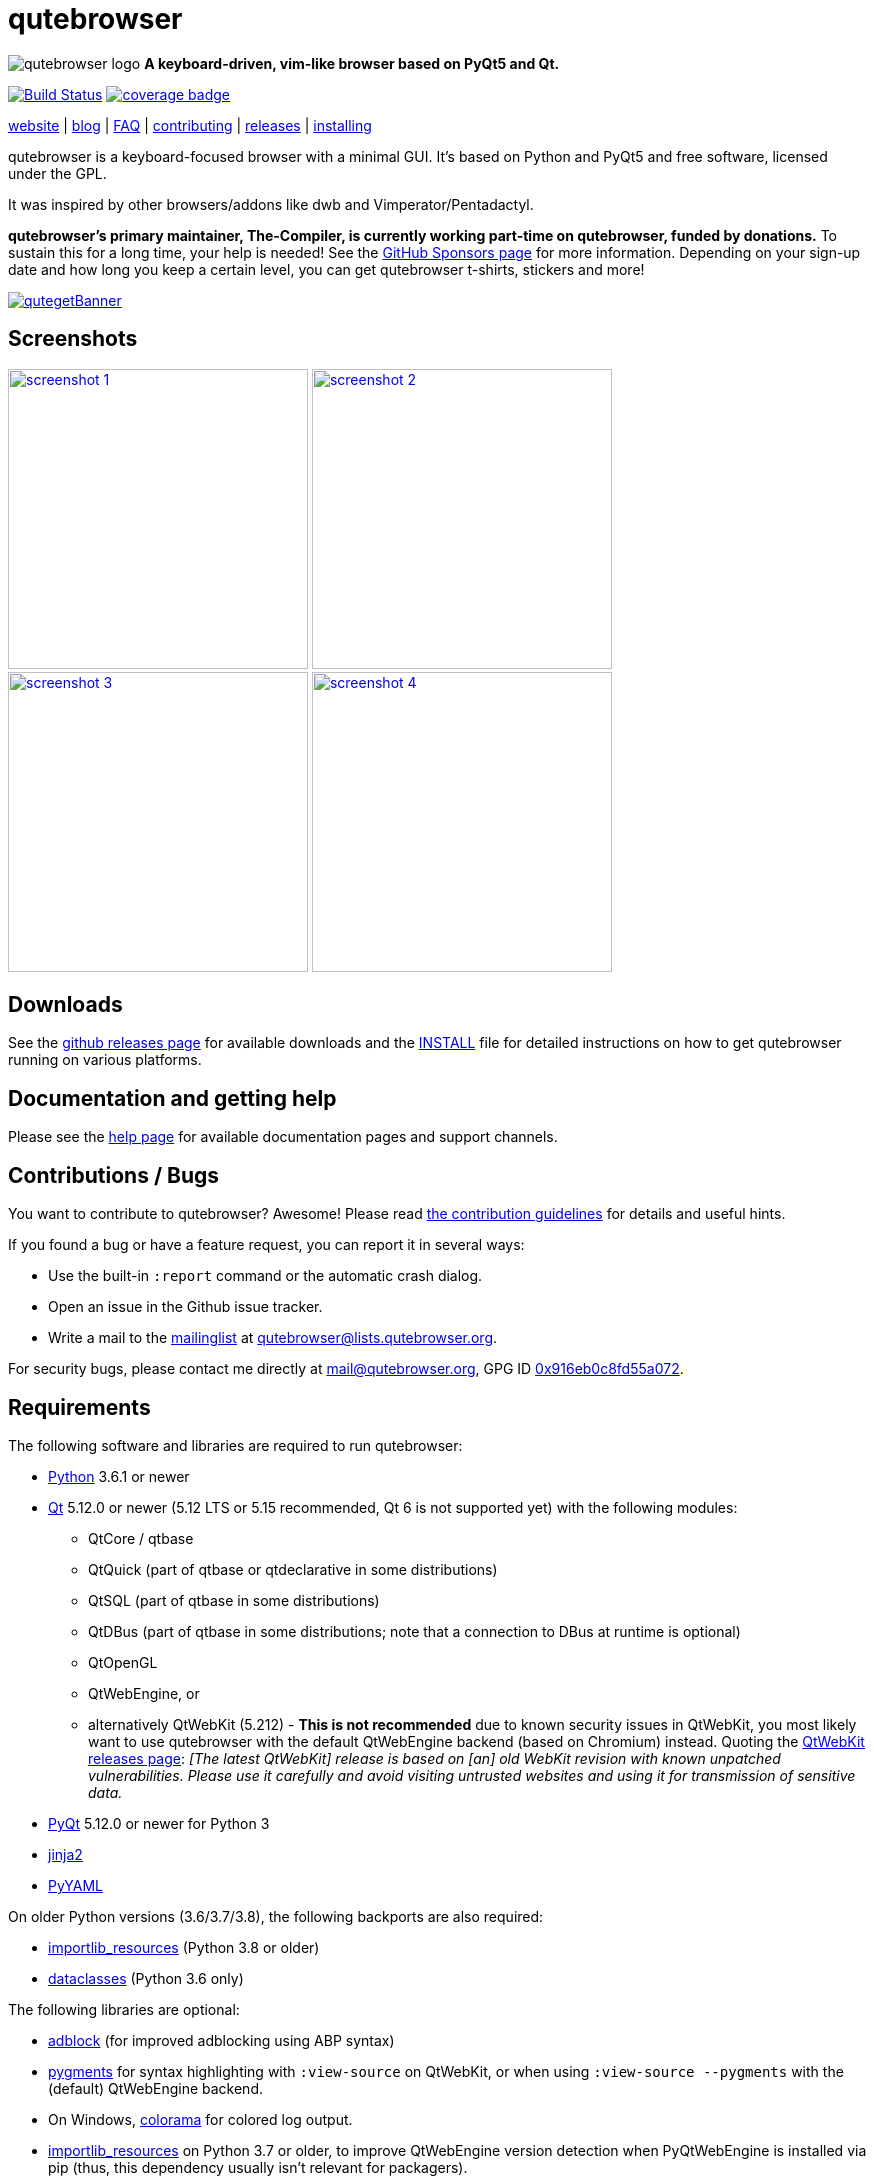 // If you are reading this in plaintext or on PyPi:
//
// A rendered version is available at:
// https://github.com/qutebrowser/qutebrowser/blob/master/README.asciidoc

qutebrowser
===========

// QUTE_WEB_HIDE
image:icons/qutebrowser-64x64.png[qutebrowser logo] *A keyboard-driven, vim-like browser based on PyQt5 and Qt.*

image:https://github.com/qutebrowser/qutebrowser/workflows/CI/badge.svg["Build Status", link="https://github.com/qutebrowser/qutebrowser/actions?query=workflow%3ACI"]
image:https://codecov.io/github/qutebrowser/qutebrowser/coverage.svg?branch=master["coverage badge",link="https://codecov.io/github/qutebrowser/qutebrowser?branch=master"]

link:https://www.qutebrowser.org[website] | link:https://blog.qutebrowser.org[blog] | https://github.com/qutebrowser/qutebrowser/blob/master/doc/faq.asciidoc[FAQ] | https://www.qutebrowser.org/doc/contributing.html[contributing] | link:https://github.com/qutebrowser/qutebrowser/releases[releases] | https://github.com/qutebrowser/qutebrowser/blob/master/doc/install.asciidoc[installing]
// QUTE_WEB_HIDE_END

qutebrowser is a keyboard-focused browser with a minimal GUI. It's based
on Python and PyQt5 and free software, licensed under the GPL.

It was inspired by other browsers/addons like dwb and Vimperator/Pentadactyl.

// QUTE_WEB_HIDE
**qutebrowser's primary maintainer, The-Compiler, is currently working
part-time on qutebrowser, funded by donations.** To sustain this for a long
time, your help is needed! See the
https://github.com/sponsors/The-Compiler/[GitHub Sponsors page] for more
information. Depending on your sign-up date and how long you keep a certain
level, you can get qutebrowser t-shirts, stickers and more!
// QUTE_WEB_HIDE_END

image:https://qmaury.com/images/banners/microbanners/quteget.gif["qutegetBanner",link="https://qmaury.com/images/banners/microbanners/quteget.gif"]

Screenshots
-----------

image:doc/img/main.png["screenshot 1",width=300,link="doc/img/main.png"]
image:doc/img/downloads.png["screenshot 2",width=300,link="doc/img/downloads.png"]
image:doc/img/completion.png["screenshot 3",width=300,link="doc/img/completion.png"]
image:doc/img/hints.png["screenshot 4",width=300,link="doc/img/hints.png"]

Downloads
---------

See the https://github.com/qutebrowser/qutebrowser/releases[github releases
page] for available downloads and the link:doc/install.asciidoc[INSTALL] file for
detailed instructions on how to get qutebrowser running on various platforms.

Documentation and getting help
------------------------------

Please see the link:doc/help/index.asciidoc[help page] for available documentation
pages and support channels.

Contributions / Bugs
--------------------

You want to contribute to qutebrowser? Awesome! Please read
link:doc/contributing.asciidoc[the contribution guidelines] for details and
useful hints.

If you found a bug or have a feature request, you can report it in several
ways:

* Use the built-in `:report` command or the automatic crash dialog.
* Open an issue in the Github issue tracker.
* Write a mail to the
https://lists.schokokeks.org/mailman/listinfo.cgi/qutebrowser[mailinglist] at
mailto:qutebrowser@lists.qutebrowser.org[].

For security bugs, please contact me directly at mail@qutebrowser.org, GPG ID
https://www.the-compiler.org/pubkey.asc[0x916eb0c8fd55a072].

Requirements
------------

The following software and libraries are required to run qutebrowser:

* https://www.python.org/[Python] 3.6.1 or newer
* https://www.qt.io/[Qt] 5.12.0 or newer (5.12 LTS or 5.15 recommended, Qt 6 is
  not supported yet) with the following modules:
  - QtCore / qtbase
  - QtQuick (part of qtbase or qtdeclarative in some distributions)
  - QtSQL (part of qtbase in some distributions)
  - QtDBus (part of qtbase in some distributions; note that a connection to DBus at
    runtime is optional)
  - QtOpenGL
  - QtWebEngine, or
  - alternatively QtWebKit (5.212) - **This is not recommended** due to known security
    issues in QtWebKit, you most likely want to use qutebrowser with the
    default QtWebEngine backend (based on Chromium) instead. Quoting the
    https://github.com/qtwebkit/qtwebkit/releases[QtWebKit releases page]:
    _[The latest QtWebKit] release is based on [an] old WebKit revision with known
unpatched vulnerabilities. Please use it carefully and avoid visiting untrusted
websites and using it for transmission of sensitive data._
* https://www.riverbankcomputing.com/software/pyqt/intro[PyQt] 5.12.0 or newer
  for Python 3
* https://palletsprojects.com/p/jinja/[jinja2]
* https://github.com/yaml/pyyaml[PyYAML]

On older Python versions (3.6/3.7/3.8), the following backports are also required:

* https://importlib-resources.readthedocs.io/[importlib_resources] (Python 3.8 or older)
* https://github.com/ericvsmith/dataclasses[dataclasses] (Python 3.6 only)

The following libraries are optional:

* https://pypi.org/project/adblock/[adblock] (for improved adblocking using ABP syntax)
* https://pygments.org/[pygments] for syntax highlighting with `:view-source`
  on QtWebKit, or when using `:view-source --pygments` with the (default)
  QtWebEngine backend.
* On Windows, https://pypi.python.org/pypi/colorama/[colorama] for colored log
  output.
* https://importlib-metadata.readthedocs.io/[importlib_resources] on Python 3.7
  or older, to improve QtWebEngine version detection when PyQtWebEngine is
  installed via pip (thus, this dependency usually isn't relevant for
  packagers).
* https://asciidoc.org/[asciidoc] to generate the documentation for the `:help`
  command, when using the git repository (rather than a release).

See link:doc/install.asciidoc[the documentation] for directions on how to
install qutebrowser and its dependencies.

Donating
--------

**qutebrowser's primary maintainer, The-Compiler, is currently working
part-time on qutebrowser, funded by donations.** To sustain this for a long
time, your help is needed! See the
https://github.com/sponsors/The-Compiler/[GitHub Sponsors page] for more
information. Depending on your sign-up date and how long you keep a certain
level, you can get qutebrowser t-shirts, stickers and more!

GitHub Sponsors allows for one-time donations (using the buttons next to "Select a
tier") as well as custom amounts. **For currencies other than Euro or Swiss Francs, this
is the preferred donation method.** GitHub uses https://stripe.com/[Stripe] to accept
payment via credit carts without any fees. Billing via PayPal is available as well, with
less fees than a direct PayPal transaction.

Alternatively, the following donation methods are available -- note that
eligibility for swag (shirts/stickers/etc.) is handled on a case-by-case basis
for those, please mailto:mail@qutebrowser.org[get in touch] for details.

* SEPA bank transfer inside Europe (**no fees**):
  - Account holder: Florian Bruhin
  - Country: Switzerland
  - IBAN (EUR): CH13 0900 0000 9160 4094 6
  - IBAN (other): CH80 0900 0000 8711 8587 3
  - Bank: PostFinance AG, Mingerstrasse 20, 3030 Bern, Switzerland (BIC: POFICHBEXXX)
  - If you need any other information: Contact me at mail@qutebrowser.org.
* PayPal:
  https://www.paypal.com/cgi-bin/webscr?cmd=_donations&business=me%40the-compiler.org&item_name=qutebrowser&currency_code=CHF&source=url[CHF],
  https://www.paypal.com/cgi-bin/webscr?cmd=_donations&business=me%40the-compiler.org&item_name=qutebrowser&currency_code=EUR&source=url[EUR],
  https://www.paypal.com/cgi-bin/webscr?cmd=_donations&business=me%40the-compiler.org&item_name=qutebrowser&currency_code=USD&source=url[USD].
  **Note: Fees can be very high (around 5-40%, depending on the donated amounts)** - consider
  using GitHub Sponsors (accepts credit cards or PayPal!) or SEPA bank transfers
  instead.
* Cryptocurrencies:
  - Bitcoin: link:bitcoin:bc1q3ptyw8hxrcfz6ucfgmglphfvhqpy8xr6k25p00[bc1q3ptyw8hxrcfz6ucfgmglphfvhqpy8xr6k25p00]
  - Bitcoin Cash: link:bitcoincash:1BnxUbnJ5MrEPeh5nuUMx83tbiRAvqJV3N[1BnxUbnJ5MrEPeh5nuUMx83tbiRAvqJV3N]
  - Ethereum: link:ethereum:0x10c2425856F7a8799EBCaac4943026803b1089c6[0x10c2425856F7a8799EBCaac4943026803b1089c6]
  - Litecoin: link:litecoin:MDt3YQciuCh6QyFmr8TiWNxB94PVzbnPm2[MDt3YQciuCh6QyFmr8TiWNxB94PVzbnPm2]
  - Others: Please mailto:mail@qutebrowser.org[get in touch], I'd happily set up anything link:https://www.ledger.com/supported-crypto-assets[supported by Ledger Live]

Sponsors
--------

Thanks a lot to https://www.macstadium.com/[MacStadium] for supporting
qutebrowser with a free hosted Mac Mini via their
https://www.macstadium.com/opensource[Open Source Project].

(They don't require including this here - I've just been very happy with their
offer, and without them, no macOS releases or tests would exist)

Thanks to the https://www.hsr.ch/[HSR Hochschule für Technik Rapperswil], which
made it possible to work on qutebrowser extensions as a student research project.

image:doc/img/sponsors/macstadium.png["powered by MacStadium",width=200,link="https://www.macstadium.com/"]
image:doc/img/sponsors/hsr.png["HSR Hochschule für Technik Rapperswil",link="https://www.hsr.ch/"]

Authors
-------

qutebrowser's primary author is Florian Bruhin (The Compiler), but qutebrowser
wouldn't be what it is without the help of
https://github.com/qutebrowser/qutebrowser/graphs/contributors[hundreds of contributors]!

Additionally, the following people have contributed graphics:

* Jad/link:https://yelostudio.com[yelo] (new icon)
* WOFall (original icon)
* regines (key binding cheatsheet)

Also, thanks to everyone who contributed to one of qutebrowser's
link:doc/backers.asciidoc[crowdfunding campaigns]!

Similar projects
----------------

Various projects with a similar goal like qutebrowser exist.
Many of them were inspirations for qutebrowser in some way, thanks for that!

Active
~~~~~~

* https://fanglingsu.github.io/vimb/[vimb] (C, GTK+ with WebKit2)
* https://github.com/jun7/wyeb[wyeb] (C, GTK+ with WebKit2)
* https://luakit.github.io/luakit/[luakit] (C/Lua, GTK+ with WebKit2)
* https://nyxt.atlas.engineer/[Nyxt browser] (formerly "Next browser", Lisp, Emacs-like but also offers Vim bindings, QtWebEngine or GTK+/WebKit2 - note there was a https://jgkamat.gitlab.io/blog/next-rce.html[critical remote code execution in 2019] which was handled quite badly)
* https://vieb.dev/[Vieb] (JavaScript, Electron)
* https://surf.suckless.org/[surf] (C, GTK+ with WebKit1/WebKit2)
* Chrome/Chromium addons:
  https://vimium.github.io/[Vimium],
  https://github.com/dcchambers/vb4c[vb4c] (fork of cVim)
* Firefox addons (based on WebExtensions):
  https://github.com/tridactyl/tridactyl[Tridactyl],
  https://addons.mozilla.org/en-GB/firefox/addon/vimium-ff/[Vimium-FF] (experimental),
  https://github.com/ueokande/vim-vixen[Vim Vixen],
  https://github.com/amedama41/vvimpulation[VVimpulation]
* Addons for Firefox and Chrome:
  https://github.com/brookhong/Surfingkeys[Surfingkeys],
  https://krabby.netlify.com/[Krabby],
  https://lydell.github.io/LinkHints/[Link Hints] (hinting only)
* Addons for Safari:
  https://televator.net/vimari/[Vimari]

Inactive
~~~~~~~~

* https://bitbucket.org/portix/dwb[dwb] (C, GTK+ with WebKit1,
https://bitbucket.org/portix/dwb/pull-requests/22/several-cleanups-to-increase-portability/diff[unmaintained] -
main inspiration for qutebrowser)
* https://github.com/parkouss/webmacs/[webmacs] (Python, Emacs-like with
  QtWebEngine, https://github.com/parkouss/webmacs/issues/137[unmaintained])
* https://sourceforge.net/p/vimprobable/wiki/Home/[vimprobable] (C, GTK+ with
  WebKit1)
* https://wiki.archlinux.org/index.php?title=Jumanji[jumanji] (C, GTK+ with WebKit1,
original site is gone but the Arch Linux wiki has some data)
* http://conkeror.org/[conkeror] (Javascript, Emacs-like, XULRunner/Gecko)
* https://www.uzbl.org/[uzbl] (C, GTK+ with WebKit1/WebKit2)
* https://github.com/conformal/xombrero[xombrero] (C, GTK+ with WebKit1)
* https://github.com/linkdd/cream-browser[Cream Browser] (C, GTK+ with WebKit1)
* Firefox addons (not based on WebExtensions or no recent activity):
  http://www.vimperator.org/[Vimperator],
  http://bug.5digits.org/pentadactyl/index[Pentadactyl],
  https://github.com/akhodakivskiy/VimFx[VimFx] (seems to offer a
  https://gir.st/blog/legacyfox.htm[hack] to run on modern Firefox releases),
  https://github.com/shinglyu/QuantumVim[QuantumVim]
* Chrome/Chromium addons:
  https://github.com/k2nr/ViChrome/[ViChrome],
  https://github.com/jinzhu/vrome[Vrome],
  https://github.com/lusakasa/saka-key[Saka Key] (https://github.com/lusakasa/saka-key/issues/171[unmaintained]),
  https://github.com/1995eaton/chromium-vim[cVim],
  https://glee.github.io/[GleeBox]

License
-------

This program is free software: you can redistribute it and/or modify
it under the terms of the GNU General Public License as published by
the Free Software Foundation, either version 3 of the License, or
(at your option) any later version.

This program is distributed in the hope that it will be useful,
but WITHOUT ANY WARRANTY; without even the implied warranty of
MERCHANTABILITY or FITNESS FOR A PARTICULAR PURPOSE.  See the
GNU General Public License for more details.

You should have received a copy of the GNU General Public License
along with this program.  If not, see <https://www.gnu.org/licenses/gpl-3.0.txt>.

pdf.js
------

qutebrowser optionally uses https://github.com/mozilla/pdf.js/[pdf.js] to
display PDF files in the browser. Windows releases come with a bundled pdf.js.

pdf.js is distributed under the terms of the Apache License. You can
find a copy of the license in `qutebrowser/3rdparty/pdfjs/LICENSE` (in the
Windows release or after running `scripts/dev/update_3rdparty.py`), or online
https://www.apache.org/licenses/LICENSE-2.0.html[here].
